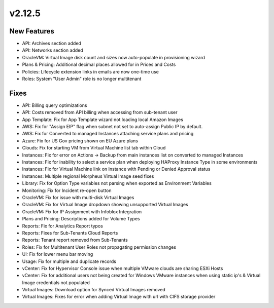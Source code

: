 v2.12.5
=======

New Features
------------

- API: Archives section added
- API: Networks section added
- OracleVM: Virtual Image disk count and sizes now auto-populate in provisioning wizard
- Plans & Pricing: Additional decimal places allowed for in Prices and Costs
- Policies: Lifecycle extension links in emails are now one-time use
- Roles: System "User Admin" role is no longer multitenant

Fixes
-----

- API: Billing query optimizations
- API: Costs removed from API billing when accessing from sub-tenant user
- App Template: Fix for App Template wizard not loading local Amazon Images
- AWS: Fix for "Assign EIP" flag when subnet not set to auto-assign Public IP by default.
- AWS: Fix for Converted to managed Instances attaching service plans and pricing
- Azure: Fix for US Gov pricing shown on EU Azure plans
- Clouds: Fix for starting VM from Virtual Machine list tab within Cloud
- Instances: Fix for error on Actions -> Backup from main instances list on converted to managed Instances
- Instances: Fix for inability to select a service plan when deploying HAProxy Instance Type in some environments
- Instances: Fix for Virtual Machine link on Instance with Pending or Denied Approval status
- Instances: Multiple regional Morpheus Virtual Image seed fixes
- Library: Fix for Option Type variables not parsing when exported as Environment Variables
- Monitoring: Fix for Incident re-open button
- OracleVM: Fix for issue with multi-disk Virtual Images
- OracleVM: Fix for Virtual Image dropdown showing unsupported Virtual Images
- OracleVM: Fix for IP Assignment with Infoblox Integration
- Plans and Pricing: Descriptions added for Volume Types
- Reports: Fix for Analytics Report typos
- Reports: Fixes for Sub-Tenants Cloud Reports
- Reports: Tenant report removed from Sub-Tenants
- Roles: Fix for Multitenant User Roles not propagating permission changes
- UI: Fix for lower menu bar moving
- Usage: Fix for multiple and duplicate records
- vCenter: Fix for Hypervisor Console issue when multiple VMware clouds are sharing ESXi Hosts
- vCenter: Fix for additional users not being created for Windows VMware instances when using static ip's & Virtual Image credentials not populated
- Virtual Images: Download option for Synced Virtual Images removed
- Virtual Images: Fixes for error when adding Virtual Image with url with CIFS storage provider

